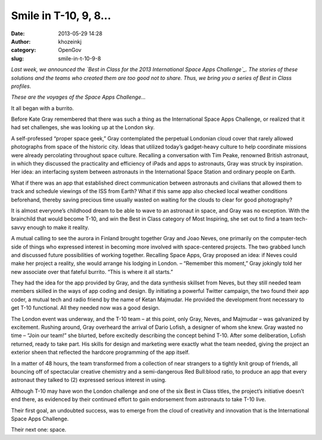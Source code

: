 Smile in T-10, 9, 8...
######################
:date: 2013-05-29 14:28
:author: khozeinkj
:category: OpenGov
:slug: smile-in-t-10-9-8

*Last week, we announced the `Best in Class for the 2013 International
Space Apps Challenge`_. The stories of these solutions and the teams who
created them are too good not to share. Thus, we bring you a series of
Best in Class profiles.*

*These are the voyages of the Space Apps Challenge…*

 

It all began with a burrito.

Before Kate Gray remembered that there was such a thing as the
International Space Apps Challenge, or realized that it had set
challenges, she was looking up at the London sky.

A self-professed “proper space geek,” Gray contemplated the perpetual
Londonian cloud cover that rarely allowed photographs from space of the
historic city. Ideas that utilized today’s gadget-heavy culture to help
coordinate missions were already percolating throughout space culture.
Recalling a conversation with Tim Peake, renowned British astronaut, in
which they discussed the practicality and efficiency of iPads and apps
to astronauts, Gray was struck by inspiration. Her idea: an interfacing
system between astronauts in the International Space Station and
ordinary people on Earth.

What if there was an app that established direct communication between
astronauts and civilians that allowed them to track and schedule
viewings of the ISS from Earth? What if this same app also checked local
weather conditions beforehand, thereby saving precious time usually
wasted on waiting for the clouds to clear for good photography?

It is almost everyone’s childhood dream to be able to wave to an
astronaut in space, and Gray was no exception. With the brainchild that
would become T-10, and win the Best in Class category of Most Inspiring,
she set out to find a team tech-savvy enough to make it reality.

A mutual calling to see the aurora in Finland brought together Gray and
Joao Neves, one primarily on the computer-tech side of things who
expressed interest in becoming more involved with space-centered
projects. The two grabbed lunch and discussed future possibilities of
working together. Recalling Space Apps, Gray proposed an idea: if Neves
could make her project a reality, she would arrange his lodging in
London. – “Remember this moment,” Gray jokingly told her new associate
over that fateful burrito. “This is where it all starts.”

They had the idea for the app provided by Gray, and the data synthesis
skillset from Neves, but they still needed team members skilled in the
ways of app coding and design. By initiating a powerful Twitter
campaign, the two found their app coder, a mutual tech and radio friend
by the name of Ketan Majmudar. He provided the development front
necessary to get T-10 functional. All they needed now was a good design.

The London event was underway, and the T-10 team – at this point, only
Gray, Neves, and Majmudar – was galvanized by excitement. Rushing
around, Gray overheard the arrival of Dario Lofish, a designer of whom
she knew. Gray wasted no time – “Join our team!” she blurted, before
excitedly describing the concept behind T-10. After some deliberation,
Lofish returned, ready to take part. His skills for design and marketing
were exactly what the team needed, giving the project an exterior sheen
that reflected the hardcore programming of the app itself.

In a matter of 48 hours, the team transformed from a collection of near
strangers to a tightly knit group of friends, all bouncing off of
spectacular creative chemistry and a semi-dangerous Red Bull:blood
ratio, to produce an app that every astronaut they talked to (2)
expressed serious interest in using.

Although T-10 may have won the London challenge and one of the six Best
in Class titles, the project’s initiative doesn’t end there, as
evidenced by their continued effort to gain endorsement from astronauts
to take T-10 live.

Their first goal, an undoubted success, was to emerge from the cloud of
creativity and innovation that is the International Space Apps
Challenge.

Their next one: space.

.. _Best in Class for the 2013 International Space Apps Challenge: http://open.nasa.gov/blog/2013/05/22/global-award-winners-for-the-2013-international-space-apps-challenge/
